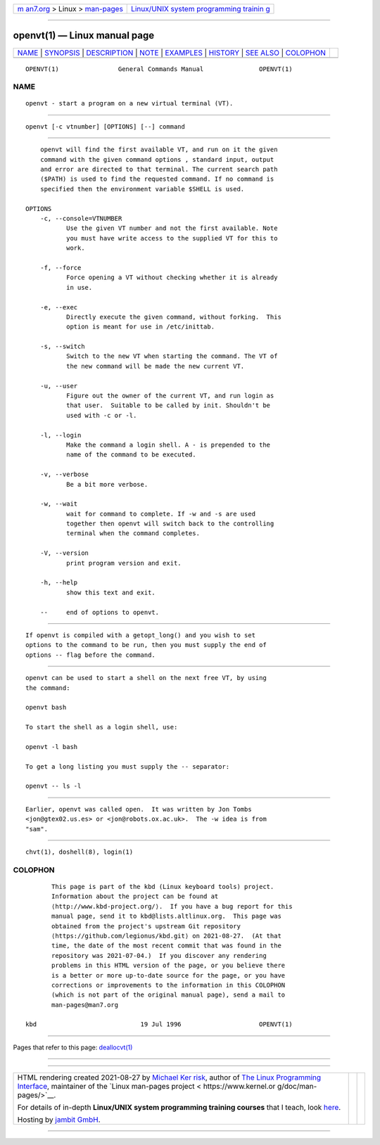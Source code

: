 .. container:: page-top

.. container:: nav-bar

   +----------------------------------+----------------------------------+
   | `m                               | `Linux/UNIX system programming   |
   | an7.org <../../../index.html>`__ | trainin                          |
   | > Linux >                        | g <http://man7.org/training/>`__ |
   | `man-pages <../index.html>`__    |                                  |
   +----------------------------------+----------------------------------+

--------------

openvt(1) — Linux manual page
=============================

+-----------------------------------+-----------------------------------+
| `NAME <#NAME>`__ \|               |                                   |
| `SYNOPSIS <#SYNOPSIS>`__ \|       |                                   |
| `DESCRIPTION <#DESCRIPTION>`__ \| |                                   |
| `NOTE <#NOTE>`__ \|               |                                   |
| `EXAMPLES <#EXAMPLES>`__ \|       |                                   |
| `HISTORY <#HISTORY>`__ \|         |                                   |
| `SEE ALSO <#SEE_ALSO>`__ \|       |                                   |
| `COLOPHON <#COLOPHON>`__          |                                   |
+-----------------------------------+-----------------------------------+
| .. container:: man-search-box     |                                   |
+-----------------------------------+-----------------------------------+

::

   OPENVT(1)                General Commands Manual               OPENVT(1)

NAME
-------------------------------------------------

::

          openvt - start a program on a new virtual terminal (VT).


---------------------------------------------------------

::

          openvt [-c vtnumber] [OPTIONS] [--] command


---------------------------------------------------------------

::

          openvt will find the first available VT, and run on it the given
          command with the given command options , standard input, output
          and error are directed to that terminal. The current search path
          ($PATH) is used to find the requested command. If no command is
          specified then the environment variable $SHELL is used.

      OPTIONS
          -c, --console=VTNUMBER
                 Use the given VT number and not the first available. Note
                 you must have write access to the supplied VT for this to
                 work.

          -f, --force
                 Force opening a VT without checking whether it is already
                 in use.

          -e, --exec
                 Directly execute the given command, without forking.  This
                 option is meant for use in /etc/inittab.

          -s, --switch
                 Switch to the new VT when starting the command. The VT of
                 the new command will be made the new current VT.

          -u, --user
                 Figure out the owner of the current VT, and run login as
                 that user.  Suitable to be called by init. Shouldn't be
                 used with -c or -l.

          -l, --login
                 Make the command a login shell. A - is prepended to the
                 name of the command to be executed.

          -v, --verbose
                 Be a bit more verbose.

          -w, --wait
                 wait for command to complete. If -w and -s are used
                 together then openvt will switch back to the controlling
                 terminal when the command completes.

          -V, --version
                 print program version and exit.

          -h, --help
                 show this text and exit.

          --     end of options to openvt.


-------------------------------------------------

::

          If openvt is compiled with a getopt_long() and you wish to set
          options to the command to be run, then you must supply the end of
          options -- flag before the command.


---------------------------------------------------------

::

          openvt can be used to start a shell on the next free VT, by using
          the command:

          openvt bash

          To start the shell as a login shell, use:

          openvt -l bash

          To get a long listing you must supply the -- separator:

          openvt -- ls -l


-------------------------------------------------------

::

          Earlier, openvt was called open.  It was written by Jon Tombs
          <jon@gtex02.us.es> or <jon@robots.ox.ac.uk>.  The -w idea is from
          "sam".


---------------------------------------------------------

::

          chvt(1), doshell(8), login(1)

COLOPHON
---------------------------------------------------------

::

          This page is part of the kbd (Linux keyboard tools) project.
          Information about the project can be found at 
          ⟨http://www.kbd-project.org/⟩.  If you have a bug report for this
          manual page, send it to kbd@lists.altlinux.org.  This page was
          obtained from the project's upstream Git repository
          ⟨https://github.com/legionus/kbd.git⟩ on 2021-08-27.  (At that
          time, the date of the most recent commit that was found in the
          repository was 2021-07-04.)  If you discover any rendering
          problems in this HTML version of the page, or you believe there
          is a better or more up-to-date source for the page, or you have
          corrections or improvements to the information in this COLOPHON
          (which is not part of the original manual page), send a mail to
          man-pages@man7.org

   kbd                            19 Jul 1996                     OPENVT(1)

--------------

Pages that refer to this page:
`deallocvt(1) <../man1/deallocvt.1.html>`__

--------------

--------------

.. container:: footer

   +-----------------------+-----------------------+-----------------------+
   | HTML rendering        |                       | |Cover of TLPI|       |
   | created 2021-08-27 by |                       |                       |
   | `Michael              |                       |                       |
   | Ker                   |                       |                       |
   | risk <https://man7.or |                       |                       |
   | g/mtk/index.html>`__, |                       |                       |
   | author of `The Linux  |                       |                       |
   | Programming           |                       |                       |
   | Interface <https:     |                       |                       |
   | //man7.org/tlpi/>`__, |                       |                       |
   | maintainer of the     |                       |                       |
   | `Linux man-pages      |                       |                       |
   | project <             |                       |                       |
   | https://www.kernel.or |                       |                       |
   | g/doc/man-pages/>`__. |                       |                       |
   |                       |                       |                       |
   | For details of        |                       |                       |
   | in-depth **Linux/UNIX |                       |                       |
   | system programming    |                       |                       |
   | training courses**    |                       |                       |
   | that I teach, look    |                       |                       |
   | `here <https://ma     |                       |                       |
   | n7.org/training/>`__. |                       |                       |
   |                       |                       |                       |
   | Hosting by `jambit    |                       |                       |
   | GmbH                  |                       |                       |
   | <https://www.jambit.c |                       |                       |
   | om/index_en.html>`__. |                       |                       |
   +-----------------------+-----------------------+-----------------------+

--------------

.. container:: statcounter

   |Web Analytics Made Easy - StatCounter|

.. |Cover of TLPI| image:: https://man7.org/tlpi/cover/TLPI-front-cover-vsmall.png
   :target: https://man7.org/tlpi/
.. |Web Analytics Made Easy - StatCounter| image:: https://c.statcounter.com/7422636/0/9b6714ff/1/
   :class: statcounter
   :target: https://statcounter.com/
